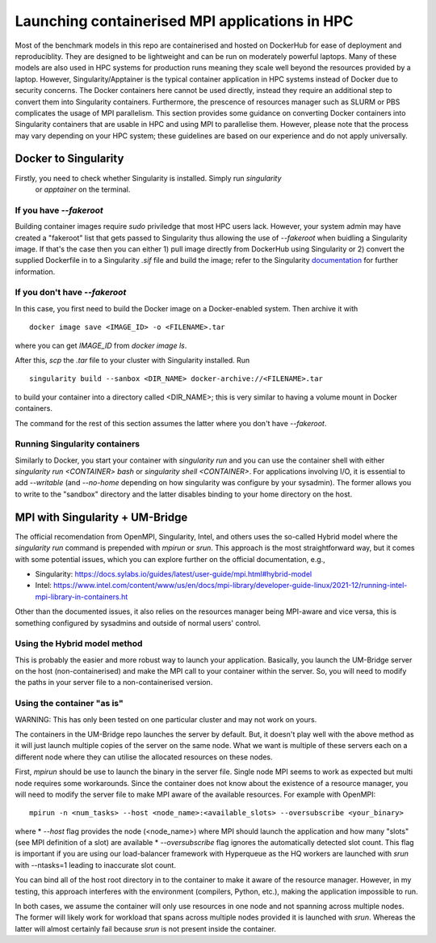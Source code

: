 ===============================================
Launching containerised MPI applications in HPC
===============================================

Most of the benchmark models in this repo are containerised and hosted on DockerHub
for ease of deployment and reproduciblity. They are designed to be lightweight and 
can be run on moderately powerful laptops. Many of these models are also 
used in HPC systems for production runs meaning they scale well beyond the resources
provided by a laptop. However, Singularity/Apptainer is the typical container
application in HPC systems instead of Docker due to security concerns. The
Docker containers here cannot be used directly, instead they require an additional step to convert 
them into Singularity containers. Furthermore, the prescence of resources manager such
as SLURM or PBS complicates the usage of MPI parallelism. This section provides some
guidance on converting Docker containers into Singularity containers that are usable 
in HPC and using MPI to parallelise them. However, please note that the process may vary depending on your HPC system; these guidelines are based on our experience and do not apply universally.


Docker to Singularity
=====================

Firstly, you need to check whether Singularity is installed. Simply run `singularity`
 or `apptainer` on the terminal.

If you have `--fakeroot`
------------------------

Building container images require `sudo` priviledge that most HPC users lack. However, 
your system admin may have created a "fakeroot" list that gets passed to Singularity 
thus allowing the use of `--fakeroot` when buidling a Singularity image. If that's the
case then you can either 1) pull image directly from DockerHub using Singularity or 2)
convert the supplied Dockerfile in to a Singularity `.sif` file and build the image; 
refer to the Singularity `documentation <https://docs.sylabs.io/guides/latest/user-guide/fakeroot.html>`__ for further information.

If you don't have `--fakeroot`
------------------------------
In this case, you first need to build the Docker image on a Docker-enabled system. Then
archive it with ::
    docker image save <IMAGE_ID> -o <FILENAME>.tar
where you can get `IMAGE_ID` from `docker image ls`.

After this, `scp` the `.tar` file to your cluster with Singularity installed. Run ::

    singularity build --sanbox <DIR_NAME> docker-archive://<FILENAME>.tar

to build your container into a directory called <DIR_NAME>; this is very similar to having
a volume mount in Docker containers. 

The command for the rest of this section assumes the latter where you don't have `--fakeroot`.

Running Singularity containers
------------------------------
Similarly to Docker, you start your container with `singularity run` and you can use the 
container shell with either `singularity run <CONTAINER> bash` or `singularity shell <CONTAINER>`.
For applications involving I/O, it is essential to add `--writable` (and `--no-home` depending on
how singularity was configure by your sysadmin). The former allows you to write to the "sandbox" 
directory and the latter disables binding to your home directory on the host.


MPI with Singularity + UM-Bridge
================================
The official recomendation from OpenMPI, Singularity, Intel, and others uses the so-called Hybrid model
where the `singularity run` command is prepended with `mpirun` or `srun`. This approach is the most straightforward
way, but it comes with some potential issues, which you can explore further on the official documentation, e.g., 

* Singularity: https://docs.sylabs.io/guides/latest/user-guide/mpi.html#hybrid-model
* Intel: https://www.intel.com/content/www/us/en/docs/mpi-library/developer-guide-linux/2021-12/running-intel-mpi-library-in-containers.ht


Other than the documented issues, it also relies on the resources manager being MPI-aware and vice versa, this is 
something configured by sysadmins and outside of normal users' control.

Using the Hybrid model method
-----------------------------
This is probably the easier and more robust way to launch your application. Basically, you launch
the UM-Bridge server on the host (non-containerised) and make the MPI call to your container within the 
server. So, you will need to modify the paths in your server file to a non-containerised version.

Using the container "as is"
---------------------------
WARNING: This has only been tested on one particular cluster and may not work on yours.

The containers in the UM-Bridge repo launches the server by default. But, it doesn't play well with the
above method as it will just launch multiple copies of the server on the same node. What we want is
multiple of these servers each on a different node where they can utilise the allocated resources on
these nodes.

First, `mpirun` should be use to launch the binary in the server file. Single node MPI seems to work as
expected but multi node requires some workarounds. Since the container does not know about the existence
of a resource manager, you will need to modify the server file to make MPI aware of the available resources.
For example with OpenMPI::
    mpirun -n <num_tasks> --host <node_name>:<available_slots> --oversubscribe <your_binary>
where
* `--host` flag provides the node (<node_name>) where MPI should launch the application and how many "slots" 
(see MPI definition of a slot) are available
* `--oversubscribe` flag ignores the automatically detected slot count. This flag is important if you are using 
our load-balancer framework with Hyperqueue as the HQ workers are launched with `srun` with --ntasks=1 leading to
inaccurate slot count.

You can bind all of the host root directory in to the container to make it aware of the resource manager. However, in my testing, this approach interferes with the environment (compilers, Python, etc.), making the application impossible to run. 

In both cases, we assume the container will only use resources in one node and not
spanning across multiple nodes. The former will likely work for workload that spans across multiple nodes provided
it is launched with `srun`. Whereas the latter will almost certainly fail because `srun` is not present inside
the container.
